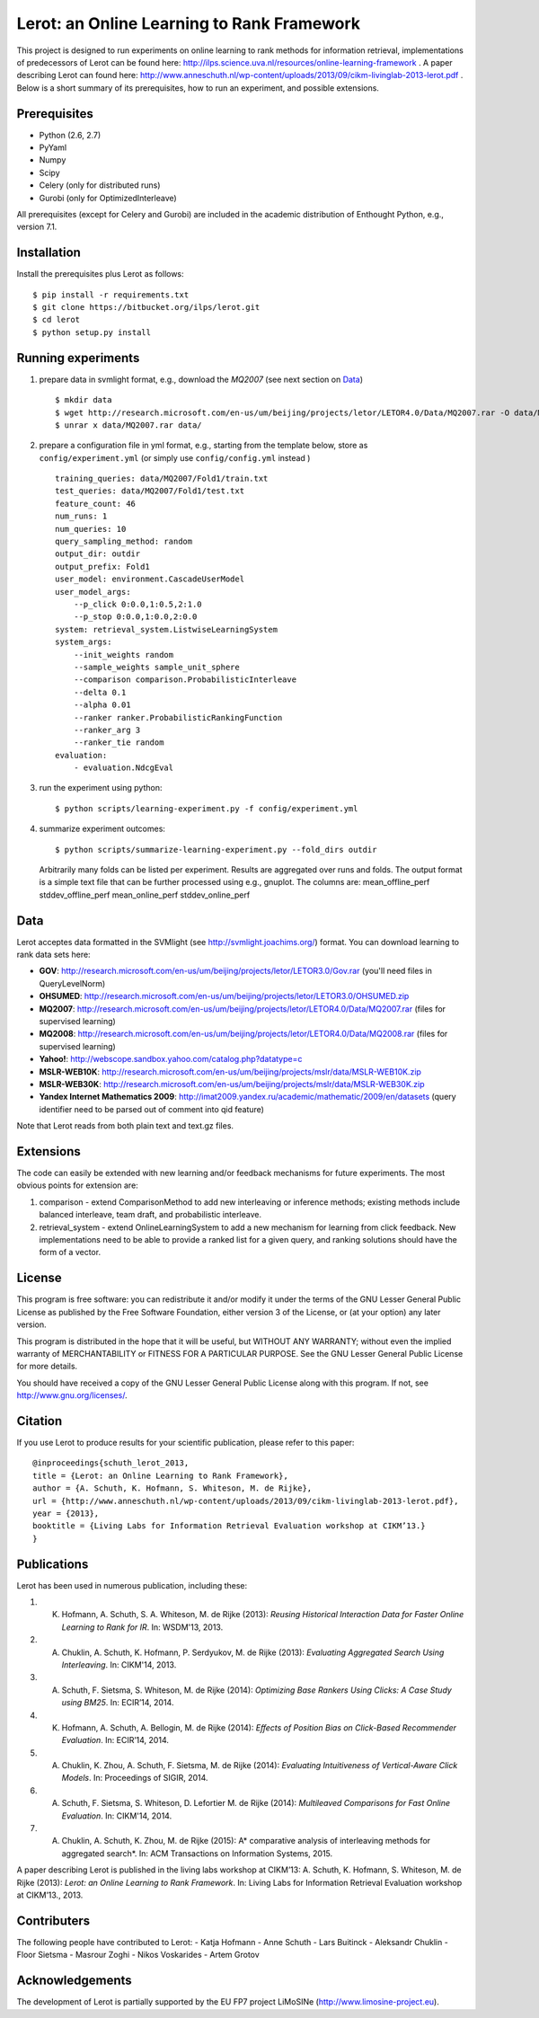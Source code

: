 Lerot: an Online Learning to Rank Framework
===========================================
This project is designed to run experiments on online learning to rank methods for information retrieval, implementations of predecessors of Lerot can be found here: http://ilps.science.uva.nl/resources/online-learning-framework .
A paper describing Lerot can found here: http://www.anneschuth.nl/wp-content/uploads/2013/09/cikm-livinglab-2013-lerot.pdf .
Below is a short summary of its prerequisites, how to run an experiment, and possible extensions.

Prerequisites
-------------
- Python (2.6, 2.7)
- PyYaml
- Numpy
- Scipy
- Celery (only for distributed runs)
- Gurobi (only for OptimizedInterleave)

All prerequisites (except for Celery and Gurobi) are included in the academic distribution of Enthought 
Python, e.g., version 7.1.

Installation
------------
Install the prerequisites plus Lerot as follows::

    $ pip install -r requirements.txt
    $ git clone https://bitbucket.org/ilps/lerot.git
    $ cd lerot
    $ python setup.py install

Running experiments
-------------------
1) prepare data in svmlight format, e.g., download the *MQ2007* (see next section on `Data`_) ::

        $ mkdir data
        $ wget http://research.microsoft.com/en-us/um/beijing/projects/letor/LETOR4.0/Data/MQ2007.rar -O data/MQ2007.rar
        $ unrar x data/MQ2007.rar data/
        
2) prepare a configuration file in yml format, e.g., starting from the template below, store as ``config/experiment.yml`` (or simply use ``config/config.yml`` instead ) ::

        training_queries: data/MQ2007/Fold1/train.txt
        test_queries: data/MQ2007/Fold1/test.txt
        feature_count: 46
        num_runs: 1
        num_queries: 10
        query_sampling_method: random
        output_dir: outdir
        output_prefix: Fold1
        user_model: environment.CascadeUserModel
        user_model_args:
            --p_click 0:0.0,1:0.5,2:1.0
            --p_stop 0:0.0,1:0.0,2:0.0
        system: retrieval_system.ListwiseLearningSystem
        system_args:
            --init_weights random
            --sample_weights sample_unit_sphere
            --comparison comparison.ProbabilisticInterleave
            --delta 0.1
            --alpha 0.01
            --ranker ranker.ProbabilisticRankingFunction
            --ranker_arg 3
            --ranker_tie random
        evaluation:
            - evaluation.NdcgEval

3) run the experiment using python::
        
        $ python scripts/learning-experiment.py -f config/experiment.yml

4) summarize experiment outcomes::
   
        $ python scripts/summarize-learning-experiment.py --fold_dirs outdir
   
   Arbitrarily many folds can be listed per experiment. Results are aggregated  over runs and folds. The output format is a simple text file that can be  further processed using e.g., gnuplot. The columns are: mean_offline_perf stddev_offline_perf mean_online_perf stddev_online_perf

Data
----
Lerot acceptes data formatted in the SVMlight (see http://svmlight.joachims.org/) format.
You can download learning to rank data sets here:

- **GOV**: http://research.microsoft.com/en-us/um/beijing/projects/letor/LETOR3.0/Gov.rar (you'll need files in QueryLevelNorm)
- **OHSUMED**: http://research.microsoft.com/en-us/um/beijing/projects/letor/LETOR3.0/OHSUMED.zip
- **MQ2007**: http://research.microsoft.com/en-us/um/beijing/projects/letor/LETOR4.0/Data/MQ2007.rar (files for supervised learning)
- **MQ2008**: http://research.microsoft.com/en-us/um/beijing/projects/letor/LETOR4.0/Data/MQ2008.rar (files for supervised learning)
- **Yahoo!**: http://webscope.sandbox.yahoo.com/catalog.php?datatype=c
- **MSLR-WEB10K**: http://research.microsoft.com/en-us/um/beijing/projects/mslr/data/MSLR-WEB10K.zip
- **MSLR-WEB30K**: http://research.microsoft.com/en-us/um/beijing/projects/mslr/data/MSLR-WEB30K.zip
- **Yandex Internet Mathematics 2009**: http://imat2009.yandex.ru/academic/mathematic/2009/en/datasets (query identifier need to be parsed out of comment into qid feature)

Note that Lerot reads from both plain text and text.gz files.


Extensions
----------
The code can easily be extended with new learning and/or feedback mechanisms for future experiments. The most obvious points for extension are:

1) comparison - extend ComparisonMethod to add new interleaving or inference methods; existing methods include balanced interleave, team draft, and  probabilistic interleave.
2) retrieval_system - extend OnlineLearningSystem to add a new mechanism for learning from click feedback. New implementations need to be able to provide a  ranked list for a given query, and ranking solutions should have the form of a vector.

License
-------
This program is free software: you can redistribute it and/or modify
it under the terms of the GNU Lesser General Public License as published by
the Free Software Foundation, either version 3 of the License, or
(at your option) any later version.

This program is distributed in the hope that it will be useful,
but WITHOUT ANY WARRANTY; without even the implied warranty of
MERCHANTABILITY or FITNESS FOR A PARTICULAR PURPOSE.  See the
GNU Lesser General Public License for more details.

You should have received a copy of the GNU Lesser General Public License
along with this program.  If not, see http://www.gnu.org/licenses/.

Citation
--------
If you use Lerot to produce results for your scientific publication, please refer to this paper: ::

        @inproceedings{schuth_lerot_2013,
        title = {Lerot: an Online Learning to Rank Framework},
        author = {A. Schuth, K. Hofmann, S. Whiteson, M. de Rijke},
        url = {http://www.anneschuth.nl/wp-content/uploads/2013/09/cikm-livinglab-2013-lerot.pdf},
        year = {2013},
        booktitle = {Living Labs for Information Retrieval Evaluation workshop at CIKM’13.}
        }

Publications
------------
Lerot has been used in numerous publication, including these:

1) K. Hofmann, A. Schuth, S. A. Whiteson, M. de Rijke (2013): *Reusing Historical Interaction Data for Faster Online Learning to Rank for IR*. In: WSDM'13, 2013.
2) A. Chuklin, A. Schuth, K. Hofmann, P. Serdyukov, M. de Rijke (2013): *Evaluating Aggregated Search Using Interleaving*. In: CIKM'14, 2013.
3) A. Schuth, F. Sietsma, S. Whiteson, M. de Rijke (2014): *Optimizing Base Rankers Using Clicks: A Case Study using BM25*. In: ECIR’14, 2014.
4) K. Hofmann, A. Schuth, A. Bellogin, M. de Rijke (2014): *Eﬀects of Position Bias on Click-Based Recommender Evaluation*. In: ECIR’14, 2014.
5) A. Chuklin, K. Zhou, A. Schuth, F. Sietsma, M. de Rijke (2014): *Evaluating Intuitiveness of Vertical-Aware Click Models*. In: Proceedings of SIGIR, 2014.
6) A. Schuth, F. Sietsma, S. Whiteson, D. Lefortier M. de Rijke (2014): *Multileaved Comparisons for Fast Online Evaluation*. In: CIKM'14, 2014.
7) A. Chuklin, A. Schuth, K. Zhou, M. de Rijke (2015): A* comparative analysis of interleaving methods for aggregated search*. In: ACM Transactions on Information Systems, 2015.

A paper describing Lerot is published in the living labs workshop at CIKM’13: 
A. Schuth, K. Hofmann, S. Whiteson, M. de Rijke (2013): *Lerot: an Online Learning to Rank Framework*. In: Living Labs for Information Retrieval Evaluation workshop at CIKM’13., 2013.

Contributers
------------
The following people have contributed to Lerot:
- Katja Hofmann
- Anne Schuth
- Lars Buitinck
- Aleksandr Chuklin
- Floor Sietsma
- Masrour Zoghi
- Nikos Voskarides
- Artem Grotov

Acknowledgements
----------------
The development of Lerot is partially supported by the EU FP7 project LiMoSINe (http://www.limosine-project.eu).
